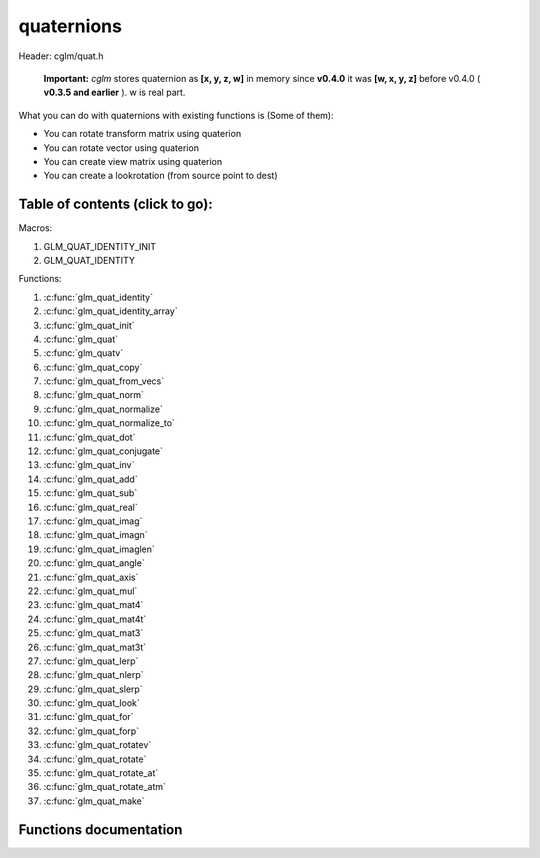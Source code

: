 .. default-domain:: C

quaternions
===========

Header: cglm/quat.h

 **Important:** *cglm* stores quaternion as **[x, y, z, w]** in memory
 since **v0.4.0** it was **[w, x, y, z]**
 before v0.4.0 ( **v0.3.5 and earlier** ). w is real part.

What you can do with quaternions with existing functions is (Some of them):

- You can rotate transform matrix using quaterion
- You can rotate vector using quaterion
- You can create view matrix using quaterion
- You can create a lookrotation (from source point to dest)

Table of contents (click to go):
~~~~~~~~~~~~~~~~~~~~~~~~~~~~~~~~~~~~~~~~~~~~~~~~~~~~~~~~~~~~~~~~~~~~~~~~~~~~~~~~

Macros:

1. GLM_QUAT_IDENTITY_INIT
#. GLM_QUAT_IDENTITY

Functions:

1. :c:func:`glm_quat_identity`
#. :c:func:`glm_quat_identity_array`
#. :c:func:`glm_quat_init`
#. :c:func:`glm_quat`
#. :c:func:`glm_quatv`
#. :c:func:`glm_quat_copy`
#. :c:func:`glm_quat_from_vecs`
#. :c:func:`glm_quat_norm`
#. :c:func:`glm_quat_normalize`
#. :c:func:`glm_quat_normalize_to`
#. :c:func:`glm_quat_dot`
#. :c:func:`glm_quat_conjugate`
#. :c:func:`glm_quat_inv`
#. :c:func:`glm_quat_add`
#. :c:func:`glm_quat_sub`
#. :c:func:`glm_quat_real`
#. :c:func:`glm_quat_imag`
#. :c:func:`glm_quat_imagn`
#. :c:func:`glm_quat_imaglen`
#. :c:func:`glm_quat_angle`
#. :c:func:`glm_quat_axis`
#. :c:func:`glm_quat_mul`
#. :c:func:`glm_quat_mat4`
#. :c:func:`glm_quat_mat4t`
#. :c:func:`glm_quat_mat3`
#. :c:func:`glm_quat_mat3t`
#. :c:func:`glm_quat_lerp`
#. :c:func:`glm_quat_nlerp`
#. :c:func:`glm_quat_slerp`
#. :c:func:`glm_quat_look`
#. :c:func:`glm_quat_for`
#. :c:func:`glm_quat_forp`
#. :c:func:`glm_quat_rotatev`
#. :c:func:`glm_quat_rotate`
#. :c:func:`glm_quat_rotate_at`
#. :c:func:`glm_quat_rotate_atm`
#. :c:func:`glm_quat_make`

Functions documentation
~~~~~~~~~~~~~~~~~~~~~~~

.. c:function:: void  glm_quat_identity(versor q)

    | makes given quat to identity

    Parameters:
      | *[in, out]*  **q**    quaternion

.. c:function:: void  glm_quat_identity_array(versor * __restrict q, size_t count)

    | make given quaternion array's each element identity quaternion

    Parameters:
      | *[in, out]*  **q**   quat array (must be aligned (16) if alignment is not disabled)
      | *[in]*  **count**    count of quaternions

.. c:function:: void  glm_quat_init(versor q, float x, float y, float z, float w)

    | inits quaternion with given values

    Parameters:
      | *[out]* **q**      quaternion
      | *[in]*  **x**      imag.x
      | *[in]*  **y**      imag.y
      | *[in]*  **z**      imag.z
      | *[in]*  **w**      w (real part)

.. c:function:: void  glm_quat(versor q, float  angle, float  x, float  y, float  z)

    | creates NEW quaternion with individual axis components

    | given axis will be normalized

    Parameters:
      | *[out]* **q**      quaternion
      | *[in]*  **angle**  angle (radians)
      | *[in]*  **x**      axis.x
      | *[in]*  **y**      axis.y
      | *[in]*  **z**      axis.z

.. c:function:: void  glm_quatv(versor q, float  angle, vec3   axis)

    | creates NEW quaternion with axis vector

    | given axis will be normalized

    Parameters:
      | *[out]* **q**      quaternion
      | *[in]*  **angle**  angle (radians)
      | *[in]*  **axis**   axis (will be normalized)

.. c:function:: void  glm_quat_copy(versor q, versor dest)

    | copy quaternion to another one

    Parameters:
      | *[in]*  **q**     source quaternion
      | *[out]* **dest**  destination quaternion

.. c:function:: void  glm_quat_from_vecs(vec3 a, vec3 b, versor dest)

    | compute unit quaternion needed to rotate a into b

    References:
      * `Finding quaternion representing the rotation from one vector to another <https://stackoverflow.com/a/11741520/183120>`_
      * `Quaternion from two vectors <http://lolengine.net/blog/2014/02/24/quaternion-from-two-vectors-final>`_
      * `Angle between vectors <http://www.euclideanspace.com/maths/algebra/vectors/angleBetween/minorlogic.htm>`_

    Parameters:
      | *[in]*  **a**     unit vector
      | *[in]*  **b**     unit vector
      | *[in]*  **dest**  unit quaternion

.. c:function:: float  glm_quat_norm(versor q)

    | returns norm (magnitude) of quaternion

    Parameters:
      | *[in]*  **a**  quaternion

    Returns:
      norm (magnitude)

.. c:function:: void  glm_quat_normalize_to(versor q, versor dest)

    | normalize quaternion and store result in dest, original one will not be normalized

    Parameters:
      | *[in]*  **q**    quaternion to normalize into
      | *[out]* **dest** destination quaternion

.. c:function:: void  glm_quat_normalize(versor q)

    | normalize quaternion

    Parameters:
      | *[in, out]*  **q** quaternion

.. c:function:: float  glm_quat_dot(versor p, versor q)

    dot product of two quaternion

    Parameters:
      | *[in]*  **p**   quaternion 1
      | *[in]*  **q**   quaternion 2

    Returns:
      dot product

.. c:function:: void  glm_quat_conjugate(versor q, versor dest)

    conjugate of quaternion

    Parameters:
      | *[in]*  **q**      quaternion
      | *[in]*  **dest**   conjugate

.. c:function:: void  glm_quat_inv(versor q, versor dest)

    inverse of non-zero quaternion

    Parameters:
      | *[in]*  **q**      quaternion
      | *[in]*  **dest**   inverse quaternion

.. c:function:: void  glm_quat_add(versor p, versor q, versor dest)

    add (componentwise) two quaternions and store result in dest

    Parameters:
      | *[in]*  **p**      quaternion 1
      | *[in]*  **q**      quaternion 2
      | *[in]*  **dest**   result quaternion

.. c:function:: void  glm_quat_sub(versor p, versor q, versor dest)

    subtract (componentwise) two quaternions and store result in dest

    Parameters:
      | *[in]*  **p**      quaternion 1
      | *[in]*  **q**      quaternion 2
      | *[in]*  **dest**   result quaternion

.. c:function:: float  glm_quat_real(versor q)

    returns real part of quaternion

    Parameters:
      | *[in]*  **q**   quaternion

    Returns:
      real part (quat.w)

.. c:function:: void  glm_quat_imag(versor q, vec3 dest)

    returns imaginary part of quaternion

    Parameters:
      | *[in]*   **q**      quaternion
      | *[out]*  **dest**   imag

.. c:function:: void  glm_quat_imagn(versor q, vec3 dest)

    returns normalized imaginary part of quaternion

    Parameters:
      | *[in]*   **q**      quaternion
      | *[out]*  **dest**   imag

.. c:function:: float  glm_quat_imaglen(versor q)

    returns length of imaginary part of quaternion

    Parameters:
      | *[in]*   **q**      quaternion

    Returns:
      norm of imaginary part

.. c:function:: float  glm_quat_angle(versor q)

    returns angle of quaternion

    Parameters:
      | *[in]*  **q**   quaternion

    Returns:
      angles of quat (radians)

.. c:function:: void  glm_quat_axis(versor q, versor dest)

    axis of quaternion

    Parameters:
      | *[in]*   **p**      quaternion
      | *[out]*  **dest**   axis of quaternion

.. c:function:: void  glm_quat_mul(versor p, versor q, versor dest)

    | multiplies two quaternion and stores result in dest

    | this is also called Hamilton Product

    | According to WikiPedia:
    | The product of two rotation quaternions [clarification needed] will be
      equivalent to the rotation q followed by the rotation p

    Parameters:
      | *[in]*  **p**     quaternion 1 (first rotation)
      | *[in]*  **q**     quaternion 2 (second rotation)
      | *[out]* **dest**  result quaternion

.. c:function:: void  glm_quat_mat4(versor q, mat4 dest)

    | convert quaternion to mat4

    Parameters:
      | *[in]*  **q**     quaternion
      | *[out]* **dest**  result matrix

.. c:function:: void  glm_quat_mat4t(versor q, mat4 dest)

    | convert quaternion to mat4 (transposed). This is transposed version of glm_quat_mat4

    Parameters:
      | *[in]*  **q**     quaternion
      | *[out]* **dest**  result matrix

.. c:function:: void  glm_quat_mat3(versor q, mat3 dest)

    | convert quaternion to mat3

    Parameters:
      | *[in]*  **q**     quaternion
      | *[out]* **dest**  result matrix

.. c:function:: void  glm_quat_mat3t(versor q, mat3 dest)

    | convert quaternion to mat3 (transposed). This is transposed version of glm_quat_mat3

    Parameters:
      | *[in]*  **q**     quaternion
      | *[out]* **dest**  result matrix

.. c:function:: void  glm_quat_lerp(versor from, versor to, float t, versor dest)

    | interpolates between two quaternions
    | using spherical linear interpolation (LERP)

    Parameters:
      | *[in]*  **from**  from
      | *[in]*  **to**    to
      | *[in]*  **t**     interpolant (amount) clamped between 0 and 1
      | *[out]* **dest**  result quaternion

.. c:function:: void glm_quat_nlerp(versor q, versor r, float  t, versor dest)

    | interpolates between two quaternions
    | taking the shortest rotation path using
    | normalized linear interpolation (NLERP)

    | This is a cheaper alternative to slerp; most games use nlerp
    | for animations as it visually makes little difference.

    References:
      * `Understanding Slerp, Then Not Using it <http://number-none.com/product/Understanding%20Slerp,%20Then%20Not%20Using%20It>`_
      * `Lerp, Slerp and Nlerp <https://keithmaggio.wordpress.com/2011/02/15/math-magician-lerp-slerp-and-nlerp/>`_

    Parameters:
      | *[in]*  **from**  from
      | *[in]*  **to**    to
      | *[in]*  **t**     interpolant (amount) clamped between 0 and 1
      | *[out]* **dest**  result quaternion

.. c:function:: void glm_quat_slerp(versor q, versor r, float  t, versor dest)

    | interpolates between two quaternions
    | using spherical linear interpolation (SLERP)

    Parameters:
      | *[in]*  **from**  from
      | *[in]*  **to**    to
      | *[in]*  **t**     interpolant (amount) clamped between 0 and 1
      | *[out]* **dest**  result quaternion

.. c:function:: void  glm_quat_look(vec3 eye, versor ori, mat4 dest)

    | creates view matrix using quaternion as camera orientation

    Parameters:
      | *[in]*  **eye**   eye
      | *[in]*  **ori**   orientation in world space as quaternion
      | *[out]* **dest**  result matrix

.. c:function:: void  glm_quat_for(vec3 dir, vec3 up, versor dest)

    | creates look rotation quaternion

    Parameters:
      | *[in]*  **dir**   direction to look
      | *[in]*  **up**    up vector
      | *[out]* **dest**  result matrix

.. c:function:: void  glm_quat_forp(vec3 from, vec3 to, vec3 up, versor dest)

    | creates look rotation quaternion using source and destination positions p suffix stands for position

    | this is similar to glm_quat_for except this computes direction for glm_quat_for for you.

    Parameters:
      | *[in]*  **from**  source point
      | *[in]*  **to**    destination point
      | *[in]*  **up**    up vector
      | *[out]* **dest**  result matrix

.. c:function:: void  glm_quat_rotatev(versor q, vec3 v, vec3 dest)

    | crotate vector using using quaternion

    Parameters:
      | *[in]*  **q**     quaternion
      | *[in]*  **v**     vector to rotate
      | *[out]* **dest**  rotated vector

.. c:function:: void glm_quat_rotate(mat4 m, versor q, mat4 dest)

    | rotate existing transform matrix using quaternion

    instead of passing identity matrix, consider to use quat_mat4 functions

    Parameters:
      | *[in]*  **m**     existing transform matrix to rotate
      | *[in]*  **q**     quaternion
      | *[out]* **dest**  rotated matrix/transform

.. c:function:: void glm_quat_rotate_at(mat4 m, versor q, vec3 pivot)

    | rotate existing transform matrix using quaternion at pivot point

    Parameters:
      | *[in, out]*  **m**      existing transform matrix to rotate
      | *[in]*       **q**      quaternion
      | *[in]*       **pivot**  pivot

.. c:function:: void glm_quat_rotate_atm(mat4 m, versor q, vec3 pivot)

    | rotate NEW transform matrix using quaternion at pivot point
    | this creates rotation matrix, it assumes you don't have a matrix

    | this should work faster than glm_quat_rotate_at because it reduces one glm_translate.

    Parameters:
      | *[in, out]*  **m**      existing transform matrix to rotate
      | *[in]*       **q**      quaternion
      | *[in]*       **pivot**  pivot

.. c:function:: void glm_quat_make(float * __restrict src, versor dest)

    Create quaternion from pointer

    | NOTE: **@src** must contain 4 elements. cglm store quaternions as [x, y, z, w].

    Parameters:
      | *[in]*  **src**  pointer to an array of floats
      | *[out]* **dest** destination quaternion
